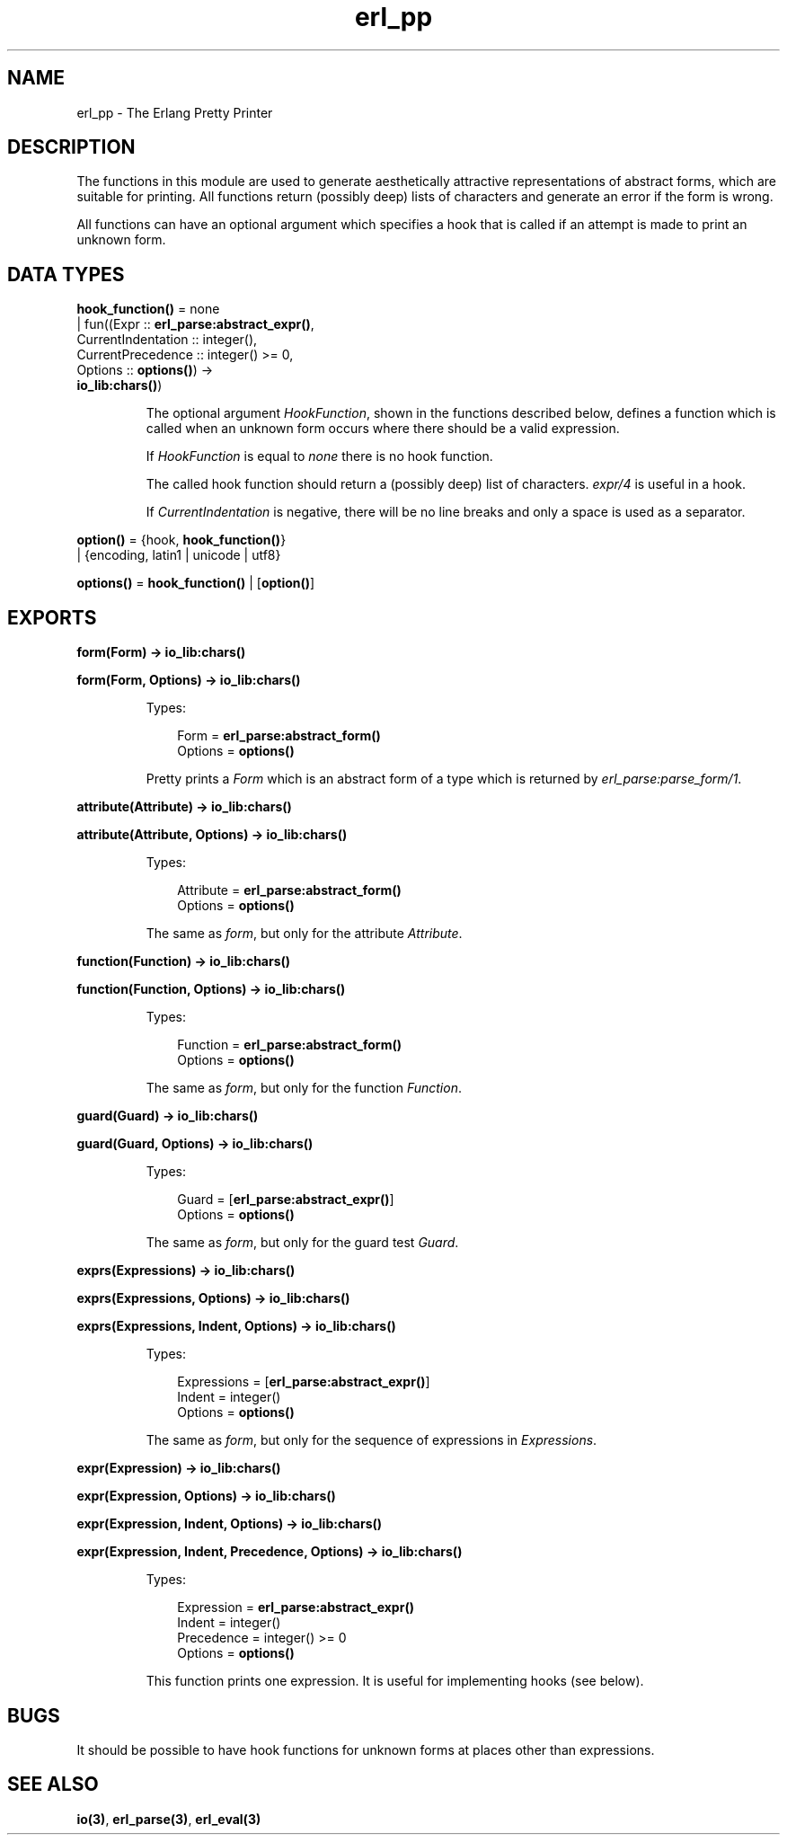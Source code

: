 .TH erl_pp 3 "stdlib 2.4" "Ericsson AB" "Erlang Module Definition"
.SH NAME
erl_pp \- The Erlang Pretty Printer
.SH DESCRIPTION
.LP
The functions in this module are used to generate aesthetically attractive representations of abstract forms, which are suitable for printing\&. All functions return (possibly deep) lists of characters and generate an error if the form is wrong\&.
.LP
All functions can have an optional argument which specifies a hook that is called if an attempt is made to print an unknown form\&.
.SH DATA TYPES
.nf

\fBhook_function()\fR\& = none
.br
                | fun((Expr :: \fBerl_parse:abstract_expr()\fR\&,
.br
                       CurrentIndentation :: integer(),
.br
                       CurrentPrecedence :: integer() >= 0,
.br
                       Options :: \fBoptions()\fR\&) ->
.br
                          \fBio_lib:chars()\fR\&)
.br
.fi
.RS
.LP
The optional argument \fB\fIHookFunction\fR\&\fR\&, shown in the functions described below, defines a function which is called when an unknown form occurs where there should be a valid expression\&.
.LP
If \fIHookFunction\fR\& is equal to \fInone\fR\& there is no hook function\&.
.LP
The called hook function should return a (possibly deep) list of characters\&. \fB\fIexpr/4\fR\&\fR\& is useful in a hook\&.
.LP
If \fICurrentIndentation\fR\& is negative, there will be no line breaks and only a space is used as a separator\&.
.RE
.nf

\fBoption()\fR\& = {hook, \fBhook_function()\fR\&}
.br
         | {encoding, latin1 | unicode | utf8}
.br
.fi
.nf

\fBoptions()\fR\& = \fBhook_function()\fR\& | [\fBoption()\fR\&]
.br
.fi
.SH EXPORTS
.LP
.nf

.B
form(Form) -> io_lib:chars()
.br
.fi
.br
.nf

.B
form(Form, Options) -> io_lib:chars()
.br
.fi
.br
.RS
.LP
Types:

.RS 3
Form = \fBerl_parse:abstract_form()\fR\&
.br
Options = \fBoptions()\fR\&
.br
.RE
.RE
.RS
.LP
Pretty prints a \fIForm\fR\& which is an abstract form of a type which is returned by \fB\fIerl_parse:parse_form/1\fR\&\fR\&\&.
.RE
.LP
.nf

.B
attribute(Attribute) -> io_lib:chars()
.br
.fi
.br
.nf

.B
attribute(Attribute, Options) -> io_lib:chars()
.br
.fi
.br
.RS
.LP
Types:

.RS 3
Attribute = \fBerl_parse:abstract_form()\fR\&
.br
Options = \fBoptions()\fR\&
.br
.RE
.RE
.RS
.LP
The same as \fIform\fR\&, but only for the attribute \fIAttribute\fR\&\&.
.RE
.LP
.nf

.B
function(Function) -> io_lib:chars()
.br
.fi
.br
.nf

.B
function(Function, Options) -> io_lib:chars()
.br
.fi
.br
.RS
.LP
Types:

.RS 3
Function = \fBerl_parse:abstract_form()\fR\&
.br
Options = \fBoptions()\fR\&
.br
.RE
.RE
.RS
.LP
The same as \fIform\fR\&, but only for the function \fIFunction\fR\&\&.
.RE
.LP
.nf

.B
guard(Guard) -> io_lib:chars()
.br
.fi
.br
.nf

.B
guard(Guard, Options) -> io_lib:chars()
.br
.fi
.br
.RS
.LP
Types:

.RS 3
Guard = [\fBerl_parse:abstract_expr()\fR\&]
.br
Options = \fBoptions()\fR\&
.br
.RE
.RE
.RS
.LP
The same as \fIform\fR\&, but only for the guard test \fIGuard\fR\&\&.
.RE
.LP
.nf

.B
exprs(Expressions) -> io_lib:chars()
.br
.fi
.br
.nf

.B
exprs(Expressions, Options) -> io_lib:chars()
.br
.fi
.br
.nf

.B
exprs(Expressions, Indent, Options) -> io_lib:chars()
.br
.fi
.br
.RS
.LP
Types:

.RS 3
Expressions = [\fBerl_parse:abstract_expr()\fR\&]
.br
Indent = integer()
.br
Options = \fBoptions()\fR\&
.br
.RE
.RE
.RS
.LP
The same as \fIform\fR\&, but only for the sequence of expressions in \fIExpressions\fR\&\&.
.RE
.LP
.nf

.B
expr(Expression) -> io_lib:chars()
.br
.fi
.br
.nf

.B
expr(Expression, Options) -> io_lib:chars()
.br
.fi
.br
.nf

.B
expr(Expression, Indent, Options) -> io_lib:chars()
.br
.fi
.br
.nf

.B
expr(Expression, Indent, Precedence, Options) -> io_lib:chars()
.br
.fi
.br
.RS
.LP
Types:

.RS 3
Expression = \fBerl_parse:abstract_expr()\fR\&
.br
Indent = integer()
.br
Precedence = integer() >= 0
.br
Options = \fBoptions()\fR\&
.br
.RE
.RE
.RS
.LP
This function prints one expression\&. It is useful for implementing hooks (see below)\&.
.RE
.SH "BUGS"

.LP
It should be possible to have hook functions for unknown forms at places other than expressions\&.
.SH "SEE ALSO"

.LP
\fBio(3)\fR\&, \fBerl_parse(3)\fR\&, \fBerl_eval(3)\fR\&
